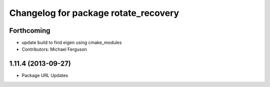 ^^^^^^^^^^^^^^^^^^^^^^^^^^^^^^^^^^^^^
Changelog for package rotate_recovery
^^^^^^^^^^^^^^^^^^^^^^^^^^^^^^^^^^^^^

Forthcoming
-----------
* update build to find eigen using cmake_modules
* Contributors: Michael Ferguson

1.11.4 (2013-09-27)
-------------------
* Package URL Updates
